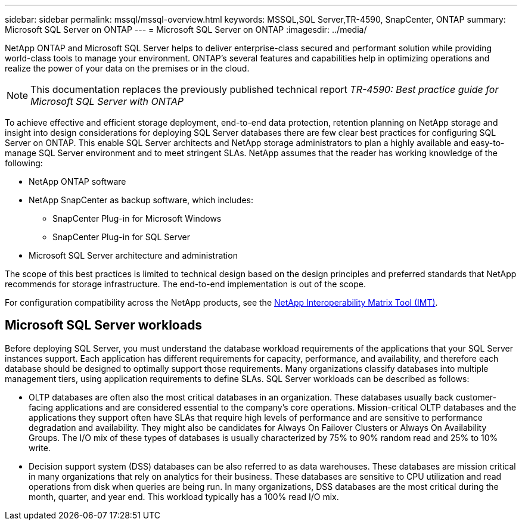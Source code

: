 ---
sidebar: sidebar
permalink: mssql/mssql-overview.html
keywords: MSSQL,SQL Server,TR-4590, SnapCenter, ONTAP
summary: Microsoft SQL Server on ONTAP
---
= Microsoft SQL Server on ONTAP
:imagesdir: ../media/

[.lead]
NetApp ONTAP and Microsoft SQL Server helps to deliver enterprise-class secured and performant solution while providing world-class tools to manage your environment. ONTAP's several features and capabilities help in optimizing operations and realize the power of your data on the premises or in the cloud.

[NOTE]
This documentation replaces the previously published technical report _TR-4590: Best practice guide for Microsoft SQL Server with ONTAP_

To achieve effective and efficient storage deployment, end-to-end data protection, retention planning on NetApp storage and insight into design considerations for deploying SQL Server databases there are few clear best practices for configuring SQL Server on ONTAP. This enable SQL Server architects and NetApp storage administrators to plan a highly available and easy-to-manage SQL Server environment and to meet stringent SLAs. NetApp assumes that the reader has working knowledge of the following: 

* NetApp ONTAP software
* NetApp SnapCenter as backup software, which includes:
    - SnapCenter Plug-in for Microsoft Windows
    - SnapCenter Plug-in for SQL Server
* Microsoft SQL Server architecture and administration 

The scope of this best practices is limited to technical design based on the design principles and preferred standards that NetApp recommends for storage infrastructure. The end-to-end implementation is out of the scope. 

For configuration compatibility across the NetApp products, see the link:https://mysupport.netapp.com/matrix/[NetApp Interoperability Matrix Tool (IMT)^].

== Microsoft SQL Server workloads

Before deploying SQL Server, you must understand the database workload requirements of the applications that your SQL Server instances support. Each application has different requirements for capacity, performance, and availability, and therefore each database should be designed to optimally support those requirements. Many organizations classify databases into multiple management tiers, using application requirements to define SLAs. SQL Server workloads can be described as follows:

* OLTP databases are often also the most critical databases in an organization. These databases usually back customer-facing applications and are considered essential to the company's core operations. Mission-critical OLTP databases and the applications they support often have SLAs that require high levels of performance and are sensitive to performance degradation and availability. They might also be candidates for Always On Failover Clusters or Always On Availability Groups. The I/O mix of these types of databases is usually characterized by 75% to 90% random read and 25% to 10% write.
* Decision support system (DSS) databases can be also referred to as data warehouses. These databases are mission critical in many organizations that rely on analytics for their business. These databases are sensitive to CPU utilization and read operations from disk when queries are being run. In many organizations, DSS databases are the most critical during the month, quarter, and year end. This workload typically has a 100% read I/O mix.
